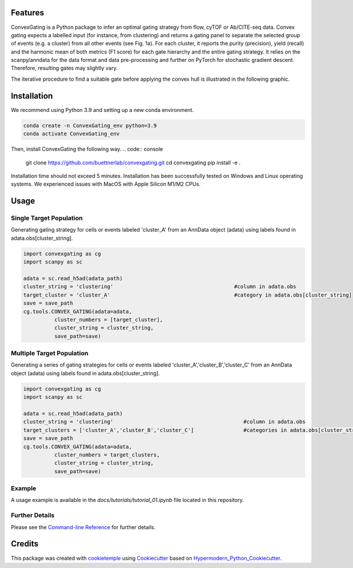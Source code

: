 
.. image:: https://raw.githubusercontent.com/buettnerlab/convexgating/add_parameter_option/figures/CG_logo_v2.PNG
   :width: 800
   :alt: overview


|PyPI| |Python Version| |License| |Read the Docs| |Build| |Tests| |Codecov| |pre-commit| |Black|

.. |PyPI| image:: https://img.shields.io/pypi/v/convexgating.svg
   :target: https://pypi.org/project/convexgating/
   :alt: PyPI
.. |Python Version| image:: https://img.shields.io/pypi/pyversions/convexgating
   :target: https://pypi.org/project/convexgating
   :alt: Python Version
.. |License| image:: https://img.shields.io/github/license/buettnerlab/convexgating
   :target: https://opensource.org/licenses/MIT
   :alt: License
.. |Read the Docs| image:: https://img.shields.io/readthedocs/convexgating/latest.svg?label=Read%20the%20Docs
   :target: https://convexgating.readthedocs.io/
   :alt: Read the documentation at https://convexgating.readthedocs.io/
.. |Build| image:: https://github.com/buettnerlab/convexgating/workflows/Build%20convexgating%20Package/badge.svg
   :target: https://github.com/buettnerlab/convexgating/actions?workflow=Package
   :alt: Build Package Status
.. |Tests| image:: https://github.com/buettnerlab/convexgating/workflows/Run%20convexgating%20Tests/badge.svg
   :target: https://github.com/buettnerlab/convexgating/actions?workflow=Tests
   :alt: Run Tests Status
.. |Codecov| image:: https://codecov.io/gh/buettnerlab/convexgating/branch/master/graph/badge.svg
   :target: https://codecov.io/gh/buettnerlab/convexgating
   :alt: Codecov
.. |pre-commit| image:: https://img.shields.io/badge/pre--commit-enabled-brightgreen?logo=pre-commit&logoColor=white
   :target: https://github.com/pre-commit/pre-commit
   :alt: pre-commit
.. |Black| image:: https://img.shields.io/badge/code%20style-black-000000.svg
   :target: https://github.com/psf/black
   :alt: Black


Features
--------

ConvexGating is a Python package to infer an optimal gating strategy from flow, cyTOF or Ab/CITE-seq data. Convex gating expects a labelled input (for instance, from clustering) and returns a gating panel to separate the selected group of events (e.g. a cluster) from all other events (see Fig. 1a).
For each cluster, it reports the purity (precision), yield (recall) and the harmonic mean of both metrics (F1 score) for each gate hierarchy and the entire gating strategy. It relies on the scanpy/anndata for the data format and data pre-processing and further on PyTorch for stochastic gradient descent. Therefore, resulting gates may slightly vary.

.. image:: https://raw.githubusercontent.com/buettnerlab/convexgating/main/figures/fig1_v4.PNG
   :width: 800
   :alt: overview

The iterative procedure to find a suitable gate before applying the convex hull is illustrated in the following graphic.


.. image:: https://raw.githubusercontent.com/buettnerlab/convexgating/main/figures/fig_update_step_v5.png
   :width: 800
   :alt: Update


Installation
------------
We recommend using Python 3.9 and setting up a new conda environment.

.. code:: console

   conda create -n ConvexGating_env python=3.9
   conda activate ConvexGating_env

Then, install ConvexGating the following way.
.. code:: console

   git clone https://github.com/buettnerlab/convexgating.git
   cd convexgating
   pip install -e .

Installation time should not exceed 5 minutes. Installation has been successfully tested on Windows and Linux operating systems. We experienced issues with MacOS with Apple Silicon M1/M2 CPUs.


Usage
-----
Single Target Population
^^^^^^^^^^^^^^^^^^^^^^
Generating gating strategy for cells or events labeled 'cluster_A' from an AnnData object (adata) using labels found in adata.obs[cluster_string].

.. code-block:: console
    
    import convexgating as cg
    import scanpy as sc
    
    adata = sc.read_h5ad(adata_path)
    cluster_string = 'clustering'                                       #column in adata.obs
    target_cluster = 'cluster_A'                                        #category in adata.obs[cluster_string]
    save = save_path
    cg.tools.CONVEX_GATING(adata=adata,
              cluster_numbers = [target_cluster],
              cluster_string = cluster_string,
              save_path=save)

Multiple Target Population
^^^^^^^^^^^^^^^^^^^^^^
Generating a series of gating strategies for cells or events labeled 'cluster_A','cluster_B','cluster_C' from an AnnData object (adata) using labels found in adata.obs[cluster_string].

.. code-block:: console
    
    import convexgating as cg
    import scanpy as sc
    
    adata = sc.read_h5ad(adata_path)
    cluster_string = 'clustering'                                          #column in adata.obs
    target_clusters = ['cluster_A','cluster_B','cluster_C']                #categories in adata.obs[cluster_string]
    save = save_path
    cg.tools.CONVEX_GATING(adata=adata,
              cluster_numbers = target_clusters,
              cluster_string = cluster_string,
              save_path=save)

Example
^^^^^^^^^^^^^^^^^^^^^^
A usage example is available in the *docs/tutorials/tutorial_01.ipynb* file located in this repository.

Further Details
^^^^^^^^^^^^^^^^^^^^^^
Please see the `Command-line Reference <Usage_>`_ for further details.



Credits
-------

This package was created with cookietemple_ using Cookiecutter_ based on Hypermodern_Python_Cookiecutter_.

.. _cookietemple: https://cookietemple.com
.. _Cookiecutter: https://github.com/audreyr/cookiecutter
.. _PyPI: https://pypi.org/
.. _Hypermodern_Python_Cookiecutter: https://github.com/cjolowicz/cookiecutter-hypermodern-python
.. _pip: https://pip.pypa.io/
.. _Usage: https://convexgating.readthedocs.io/en/latest/usage.html

